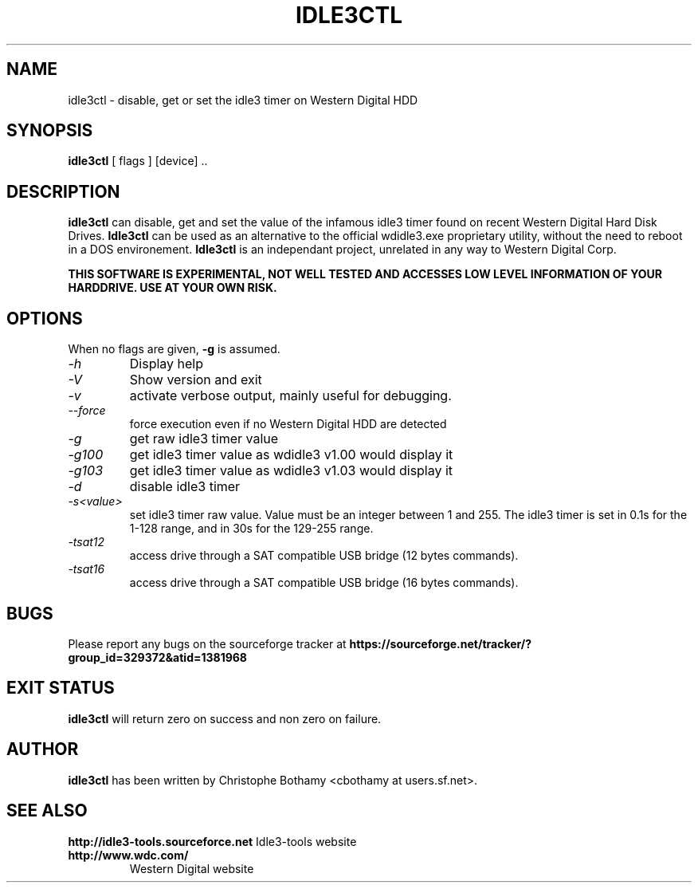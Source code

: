 .TH IDLE3CTL 8 "January 2011" "Version 0.9"

.SH NAME
idle3ctl \- disable, get or set the idle3 timer on Western Digital HDD
.SH SYNOPSIS
.B idle3ctl
[ flags ] [device] ..
.SH DESCRIPTION
.BI idle3ctl
can disable, get and set the value of the infamous idle3 timer found
on recent Western Digital Hard Disk Drives. 
.BI Idle3ctl 
can be used
as an alternative to the official wdidle3.exe proprietary utility,
without the need to reboot in a DOS environement.
.BI Idle3ctl 
is an independant project, unrelated in any way to 
Western Digital Corp.
.PP
.B THIS SOFTWARE IS EXPERIMENTAL, NOT WELL TESTED AND ACCESSES  LOW LEVEL INFORMATION OF YOUR HARDDRIVE. USE AT YOUR OWN RISK.
.SH OPTIONS
When no flags are given,
.B -g
is assumed.
.TP
.I -h 
Display help
.TP
.I -V
Show version and exit
.TP
.I -v
activate verbose output, mainly useful for debugging.
.TP
.I --force
force execution even if no Western Digital HDD are detected
.TP
.I -g
get raw idle3 timer value
.TP
.I -g100
get idle3 timer value as wdidle3 v1.00 would display it
.TP
.I -g103
get idle3 timer value as wdidle3 v1.03 would display it
.TP
.I -d
disable idle3 timer
.TP
.I -s<value>
set idle3 timer raw value. Value must be an integer between 1 and 255.
The idle3 timer is set in 0.1s for the 1-128 range, and in 30s for the 129-255 range.
.TP
.I -tsat12
access drive through a SAT compatible USB bridge (12 bytes commands).
.TP
.I -tsat16
access drive through a SAT compatible USB bridge (16 bytes commands).
.SH BUGS
Please report any bugs on the sourceforge tracker at 
.B https://sourceforge.net/tracker/?group_id=329372&atid=1381968
.SH EXIT STATUS
.B idle3ctl
will return zero on success and non zero on failure.
.SH AUTHOR
.B idle3ctl
has been written by Christophe Bothamy <cbothamy at users.sf.net>.
.SH SEE ALSO
.B http://idle3-tools.sourceforce.net
Idle3-tools website
.TP
.B http://www.wdc.com/
Western Digital website
